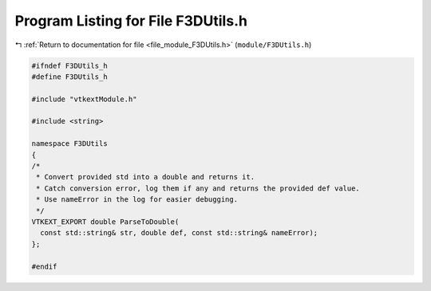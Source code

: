 
.. _program_listing_file_module_F3DUtils.h:

Program Listing for File F3DUtils.h
===================================

|exhale_lsh| :ref:`Return to documentation for file <file_module_F3DUtils.h>` (``module/F3DUtils.h``)

.. |exhale_lsh| unicode:: U+021B0 .. UPWARDS ARROW WITH TIP LEFTWARDS

.. code-block:: cpp

   
   #ifndef F3DUtils_h
   #define F3DUtils_h
   
   #include "vtkextModule.h"
   
   #include <string>
   
   namespace F3DUtils
   {
   /*
    * Convert provided std into a double and returns it.
    * Catch conversion error, log them if any and returns the provided def value.
    * Use nameError in the log for easier debugging.
    */
   VTKEXT_EXPORT double ParseToDouble(
     const std::string& str, double def, const std::string& nameError);
   };
   
   #endif
